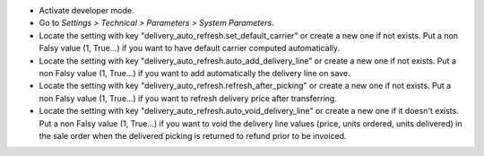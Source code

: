 * Activate developer mode.
* Go to *Settings > Technical > Parameters > System Parameters*.
* Locate the setting with key "delivery_auto_refresh.set_default_carrier"
  or create a new one if not exists.
  Put a non Falsy value (1, True...) if you want to have default carrier computed
  automatically.
* Locate the setting with key "delivery_auto_refresh.auto_add_delivery_line"
  or create a new one if not exists.
  Put a non Falsy value (1, True...) if you want to add automatically the
  delivery line on save.
* Locate the setting with key "delivery_auto_refresh.refresh_after_picking"
  or create a new one if not exists.
  Put a non Falsy value (1, True...) if you want to refresh delivery price
  after transferring.
* Locate the setting with key "delivery_auto_refresh.auto_void_delivery_line"
  or create a new one if it doesn't exists.
  Put a non Falsy value (1, True...) if you want to void the delivery line
  values (price, units ordered, units delivered) in the sale order when the
  delivered picking is returned to refund prior to be invoiced.
